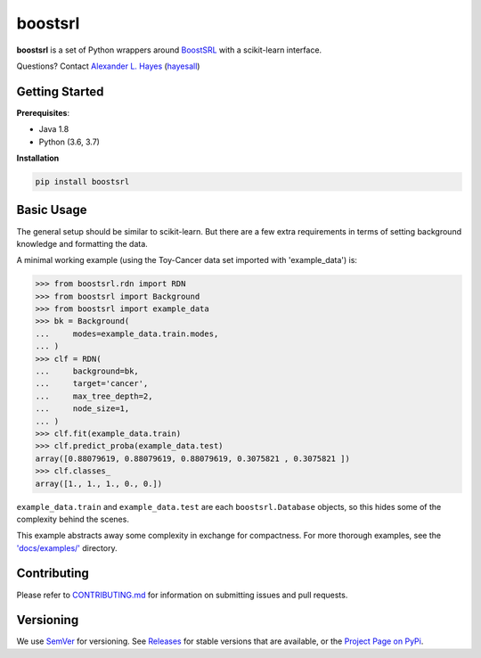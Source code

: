 ########
boostsrl
########

|License|_ |Travis|_ |Codecov|_

.. |License| image:: https://img.shields.io/github/license/starling-lab/boostsrl-python-package.svg
.. _License: LICENSE

.. |Travis| image:: https://travis-ci.org/starling-lab/boostsrl-python-package.svg?branch=master
.. _Travis: https://travis-ci.org/starling-lab/boostsrl-python-package

.. |Codecov| image:: https://codecov.io/gh/starling-lab/boostsrl-python-package/branch/master/graphs/badge.svg?branch=master
.. _Codecov: https://codecov.io/github/starling-lab/boostsrl-python-package?branch=master

**boostsrl** is a set of Python wrappers around
`BoostSRL <https://starling.utdallas.edu/software/BoostSRL>`_ with a scikit-learn interface.

Questions? Contact `Alexander L. Hayes  <https://hayesall.com>`_ (`hayesall <https://github.com/hayesall>`_)

Getting Started
---------------

**Prerequisites**:

- Java 1.8
- Python (3.6, 3.7)

**Installation**

.. code-block:: bash

   pip install boostsrl

Basic Usage
-----------

The general setup should be similar to scikit-learn. But there are a few extra requirements in terms of setting
background knowledge and formatting the data.

A minimal working example (using the Toy-Cancer data set imported with 'example_data') is:

.. code-block:: python

    >>> from boostsrl.rdn import RDN
    >>> from boostsrl import Background
    >>> from boostsrl import example_data
    >>> bk = Background(
    ...     modes=example_data.train.modes,
    ... )
    >>> clf = RDN(
    ...     background=bk,
    ...     target='cancer',
    ...     max_tree_depth=2,
    ...     node_size=1,
    ... )
    >>> clf.fit(example_data.train)
    >>> clf.predict_proba(example_data.test)
    array([0.88079619, 0.88079619, 0.88079619, 0.3075821 , 0.3075821 ])
    >>> clf.classes_
    array([1., 1., 1., 0., 0.])

``example_data.train`` and ``example_data.test`` are each ``boostsrl.Database`` objects, so this hides some of
the complexity behind the scenes.

This example abstracts away some complexity in exchange for compactness.
For more thorough examples, see the `'docs/examples/' <https://github.com/starling-lab/boostsrl-python-package/tree/master/docs/examples>`_ directory.

Contributing
------------

Please refer to `CONTRIBUTING.md <.github/CONTRIBUTING.md>`_ for information on
submitting issues and pull requests.

Versioning
----------

We use `SemVer <https://semver.org>`_ for versioning.
See `Releases <https://github.com/starling-lab/boostsrl-python-package/releases>`_
for stable versions that are available, or the
`Project Page on PyPi <https://pypi.org/project/boostsrl/>`_.
